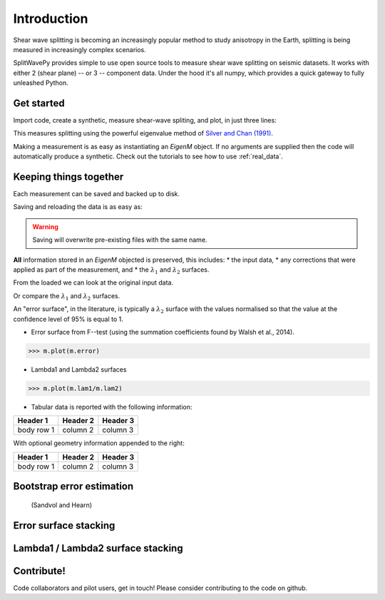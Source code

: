 .. _introduction:

****************************************************
Introduction
****************************************************

Shear wave splitting is becoming an increasingly popular method to study anisotropy in the Earth, splitting is being measured in increasingly complex scenarios.

SplitWavePy provides simple to use open source tools to measure shear wave splitting on seismic datasets.  It works with either 2 (shear plane) -- or 3 -- component data.  Under the hood it's all numpy, which provides a quick gateway to fully unleashed Python.

Get started
------------

Import code, create a synthetic, measure shear-wave spliting, and plot, in just three lines:

.. nbplot:: 
	:include-source:
	
	import splitwavepy as sw
	m = sw.EigenM( fast=50, lag=1.9, delta=0.1, noise=0.03)
	m.plot()

This measures splitting using the powerful eigenvalue method of `Silver and Chan (1991) <http://onlinelibrary.wiley.com/doi/10.1029/91JB00899/abstract>`_.  

Making a measurement is as easy as instantiating an *EigenM* object.  If no arguments are supplied then the code will automatically produce a synthetic.  Check out the tutorials to see how to use :ref:`real_data`.

Keeping things together
-------------------------

Each measurement can be saved and backed up to disk.

Saving and reloading the data is as easy as:

.. nbplot::
	
	>>> m.save('temp.eigm')
	>>> n = sw.load('temp.eigm')
	>>> n == m
	... True

.. warning::

   Saving will overwrite pre-existing files with the same name.


**All** information stored in an *EigenM* objected is preserved, this includes: * the input data, 
* any corrections that were applied as part of the measurement, and 
* the :math:`\lambda_1` and :math:`\lambda_2` surfaces.

From the loaded we can look at the original input data.

.. nbplot::
	:include-source:
	
	n.data.plot(window=True)
	
Or compare the :math:`\lambda_1` and :math:`\lambda_2` surfaces.

.. .. nbplot::
	:include-source:



An "error surface", in the literature, is typically a :math:`\lambda_2` surface with the values normalised so that the value at the confidence level of 95% is equal to 1.

- Error surface from F--test (using the summation coefficients found by Walsh et al., 2014).

>>> m.plot(m.error)

- Lambda1 and Lambda2 surfaces

>>> m.plot(m.lam1/m.lam2)

- Tabular data is reported with the following information:

+------------+------------+-----------+ 
| Header 1   | Header 2   | Header 3  | 
+============+============+===========+ 
| body row 1 | column 2   | column 3  | 
+------------+------------+-----------+ 

With optional geometry information appended to the right:

+------------+------------+-----------+ 
| Header 1   | Header 2   | Header 3  | 
+============+============+===========+ 
| body row 1 | column 2   | column 3  | 
+------------+------------+-----------+ 


Bootstrap error estimation 
--------------------------
 (Sandvol and Hearn)


Error surface stacking
----------------------


Lambda1 / Lambda2 surface stacking
----------------------------------


Contribute!
-----------

Code collaborators and pilot users, get in touch!
Please consider contributing to the code on github.

.. To do
.. -----
..
.. - Interactive *Window* picking
.. - Transverse energy minimization method.
.. - Rotation correlation method.
.. - *Q* calculation for null identification.
.. - Cluster *Window* analysis
.. - Frequency analysis
.. - Splitting intensity




